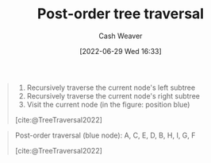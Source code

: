:PROPERTIES:
:ID:       81611da6-3ea4-45d9-b2db-b96ed95d946d
:END:
#+title: Post-order tree traversal
#+author: Cash Weaver
#+date: [2022-06-29 Wed 16:33]
#+filetags: :concept:

#+begin_quote
1. Recursively traverse the current node's left subtree
2. Recursively traverse the current node's right subtree
1. Visit the current node (in the figure: position blue)

[cite:@TreeTraversal2022]
#+end_quote

#+begin_quote
Post-order traversal (blue node): A, C, E, D, B, H, I, G, F

[[file:Sorted_binary_tree_ALL_RGB.svg.png]]

[cite:@TreeTraversal2022]
#+end_quote
#+print_bibliography:
* Anki :noexport:
:PROPERTIES:
:ANKI_DECK: Default
:END:
** [[id:81611da6-3ea4-45d9-b2db-b96ed95d946d][Post-order tree traversal]]
:PROPERTIES:
:ANKI_DECK: Default
:ANKI_NOTE_TYPE: Describe
:ANKI_NOTE_ID: 1656857222608
:END:
*** Context
Computer science
*** Description
Priority order for traversing the list:

1. Left: Recursively traverse the current node's left subtree, if possible
2. Right: Recursively traverse the current node's right subtree, if possible
1. Node: Visit the current node

*** Extra
*** Source
[cite:@TreeTraversal2022]


